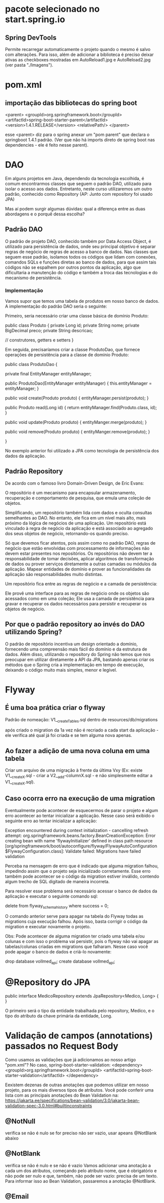 * pacote selecionado no start.spring.io
** Spring DevTools
Permite recarregar automaticamente o projeto quando o mesmo é salvo com alterações.
Para isso, além de adicionar a biblioteca é preciso deixar ativas as checkboxes mostradas em AutoReload1.jpg e AutoReload2.jpg (ver pasta "./Imagens").
* pom.xml
** importação das bibliotecas do spring boot
	<parent>
		<groupId>org.springframework.boot</groupId>
		<artifactId>spring-boot-starter-parent</artifactId>
		<version>1.4.1.RELEASE</version>
		<relativePath/>
	</parent>

esse <parent> diz para o spring anexar um "pom parent" que declara o springboot 1.4.1 padrão. (Ver que não há imports direto de spring boot nas dependencies - ele é feito nesse parent).
* DAO
Em alguns projetos em Java, dependendo da tecnologia escolhida, é comum encontrarmos classes que seguem o padrão DAO, utilizado para isolar o acesso aos dados. Entretanto, neste curso utilizaremos um outro padrão, conhecido como Repository (AP: Junto com repository foi usado JPA)

Mas aí podem surgir algumas dúvidas: qual a diferença entre as duas abordagens e o porquê dessa escolha?

** Padrão DAO
O padrão de projeto DAO, conhecido também por Data Access Object, é utilizado para persistência de dados, onde seu principal objetivo é separar regras de negócio de regras de acesso a banco de dados. Nas classes que seguem esse padrão, isolamos todos os códigos que lidam com conexões, comandos SQLs e funções diretas ao banco de dados, para que assim tais códigos não se espalhem por outros pontos da aplicação, algo que dificultaria a manutenção do código e também a troca das tecnologias e do mecanismo de persistência.

*** Implementação
Vamos supor que temos uma tabela de produtos em nosso banco de dados. A implementação do padrão DAO seria o seguinte:

Primeiro, seria necessário criar uma classe básica de domínio Produto:

public class Produto {
   private Long id;
   private String nome;
   private BigDecimal preco;
   private String descricao;

   // construtores, getters e setters
}

Em seguida, precisaríamos criar a classe ProdutoDao, que fornece operações de persistência para a classe de domínio Produto:

public class ProdutoDao {

    private final EntityManager entityManager;

    public ProdutoDao(EntityManager entityManager) {
        this.entityManager = entityManager;
    }
    
    public void create(Produto produto) {
        entityManager.persist(produto);
    }

    public Produto read(Long id) {
        return entityManager.find(Produto.class, id);
    }

    public void update(Produto produto) {
        entityManger.merge(produto);
    }

    public void remove(Produto produto) {
        entityManger.remove(produto);
   }

}

No exemplo anterior foi utilizado a JPA como tecnologia de persistência dos dados da aplicação.

** Padrão Repository
De acordo com o famoso livro Domain-Driven Design, de Eric Evans:

O repositório é um mecanismo para encapsular armazenamento, recuperação e comportamento de pesquisa, que emula uma coleção de objetos.

Simplificando, um repositório também lida com dados e oculta consultas semelhantes ao DAO. No entanto, ele fica em um nível mais alto, mais próximo da lógica de negócios de uma aplicação. Um repositório está vinculado à regra de negócio da aplicação e está associado ao agregado dos seus objetos de negócio, retornando-os quando preciso.

Só que devemos ficar atentos, pois assim como no padrão DAO, regras de negócio que estão envolvidas com processamento de informações não devem estar presentes nos repositórios. Os repositórios não devem ter a responsabilidade de tomar decisões, aplicar algoritmos de transformação de dados ou prover serviços diretamente a outras camadas ou módulos da aplicação. Mapear entidades de domínio e prover as funcionalidades da aplicação são responsabilidades muito distintas.

Um repositório fica entre as regras de negócio e a camada de persistência:

Ele provê uma interface para as regras de negócio onde os objetos são acessados como em uma coleção;
Ele usa a camada de persistência para gravar e recuperar os dados necessários para persistir e recuperar os objetos de negócio.
** Por que o padrão repository ao invés do DAO utilizando Spring?
O padrão de repositório incentiva um design orientado a domínio, fornecendo uma compreensão mais fácil do domínio e da estrutura de dados. Além disso, utilizando o repository do Spring não temos que nos preocupar em utilizar diretamente a API da JPA, bastando apenas criar os métodos que o Spring cria a implementação em tempo de execução, deixando o código muito mais simples, menor e legível.
* Flyway
** É uma boa prática criar o flyway
Padrão de nomeação:
V1__createTables.sql
dentro de resources/db/migrations

após criado o migration da 1a vez não é recriado a cada start da aplicação - ele verifica até qual já foi criada e se tem alguma nova apenas.

** Ao fazer a adição de uma nova coluna em uma tabela
Criar um arquivo de uma migração à frente da última Vxy (Ex: existe V1__createX.sql - criar a V2__add-columnX.sql - e não simplesmente editar a V1__createX.sql).
** Caso ocorra erro na execução de uma migration
Eventualmente pode acontecer de esquecermos de parar o projeto e algum erro acontecer ao tentar inicializar a aplicação. Nesse caso será exibido o seguinte erro ao tentar inicializar a aplicação:

	Exception encountered during context initialization - cancelling refresh attempt: org.springframework.beans.factory.BeanCreationException: Error creating bean with name 'flywayInitializer' defined in class path resource [org/springframework/boot/autoconfigure/flyway/FlywayAutoConfiguration$FlywayConfiguration.class]: Validate failed: Migrations have failed validation

Perceba na mensagem de erro que é indicado que alguma migration falhou, impedindo assim que o projeto seja inicializado corretamente. Esse erro também pode acontecer se o código da migration estiver inválido, contendo algum trecho de SQL digitado de maneira incorreta.

Para resolver esse problema será necessário acessar o banco de dados da aplicação e executar o seguinte comando sql:

	delete from flyway_schema_history where success = 0;
	
O comando anterior serve para apagar na tabela do Flyway todas as migrations cuja execução falhou. Após isso, basta corrigir o código da migration e executar novamente o projeto.

Obs: Pode acontecer de alguma migration ter criado uma tabela e/ou colunas e com isso o problema vai persistir, pois o flyway não vai apagar as tabelas/colunas criadas em migrations que falharam. Nesse caso você pode apagar o banco de dados e criá-lo novamente:

drop database vollmed_api;
create database vollmed_api;
* @Repository do JPA
public interface MedicoRepository extends JpaRepository<Medico, Long> {
}

O primeiro será o tipo da entidade trabalhada pelo repository, Medico, e o tipo do atributo da chave primária da entidade, Long.
* Validação de campos (annotations) passados no Request Body
Como usamos as validações que já adicionamos ao nosso artigo "pom.xml"? No caso, spring-boot-starter-validation:
		<dependency>
			<groupId>org.springframework.boot</groupId>
			<artifactId>spring-boot-starter-validation</artifactId>
		</dependency>

Eexistem dezenas de outras anotações que podemos utilizar em nosso projeto, para os mais diversos tipos de atributos. Você pode conferir uma lista com as principais anotações do Bean Validation na:
https://jakarta.ee/specifications/bean-validation/3.0/jakarta-bean-validation-spec-3.0.html#builtinconstraints
** @NotNull
verifica se não é nulo
se for preciso não ser vazio, usar apeans @NotBlank abaixo
** @NotBlank
verifica se não é nulo e se não é vazio
Vamos adicionar uma anotação a cada um dos atributos, começando pelo atributo nome, que é obrigatório e não pode ser nulo e que, também, não pode ser vazio: precisa de um texto. Para informar isso ao Bean Validation, passaremos a anotação @NotBlank.
** @Email
Também passaremos a anotação @NotBlank acima de String email. Para dar a formatação de e-mail, passaremos também a anotação @Email.
** @Pattern
Acima de String crm, vamos passar @NotBlank e @Pattern, porque ele é um número de 4 a 6 dígitos. Dentro da segunda anotação, para esclarecer a quantidade de dígitos passaremos a expressão regular (regexp = "\\d{4,6}").

Vamos passar @Pattern e a expressão regular (regexp = "\\d{8}") acima de String cep (ex: 86070070)

public record DadosEndereco(
        @NotBlank
        String logradouro,
        @NotBlank
        String bairro,
        @NotBlank
        @Pattern(regexp = "\\d{8}")
        String cep,
        @NotBlank
        String cidade,
        @NotBlank
        String uf,
        String complemento,
        String numero) {
** @Valid 
Agora vamos acessar "MedicoController.java". Lá, adicionaremos @Valid, para solicitar queo Spring se integre ao Bean Validation e execute as validações. Agora só precisamos salvar.
ex:
    @PostMapping(path = "/create")
    public ResponseEntity<AssetPackDto> create(@Valid @RequestBody AssetPackDto dto) {
        return ResponseEntity.status(HttpStatus.CREATED).body(service.create(dto));
    }

Obs: Ver item abaixo ** Exemplo - para quando se aplica essa annotation para um objeto

** Exemplo
Obs: o @Valid em DadosEndereco diz pra olhar dentro da classe DadosEndereco e olhar as annotations do objeto também.
public record DadosCadastroMedico(
        @NotBlank
        String nome,
        @NotBlank
        @Email
        String email,

        @NotBlank
        String telefone,
        @NotBlank
        @Pattern(regexp = "\\d{4,6}")
        String crm,
        @NotNull
        Especialidade especialidade,

        @NotNull @Valid DadosEndereco endereco) {
}
